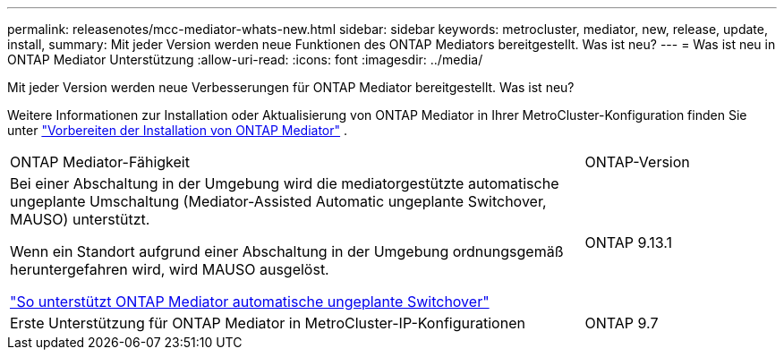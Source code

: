 ---
permalink: releasenotes/mcc-mediator-whats-new.html 
sidebar: sidebar 
keywords: metrocluster, mediator, new, release, update, install, 
summary: Mit jeder Version werden neue Funktionen des ONTAP Mediators bereitgestellt.  Was ist neu? 
---
= Was ist neu in ONTAP Mediator Unterstützung
:allow-uri-read: 
:icons: font
:imagesdir: ../media/


[role="lead"]
Mit jeder Version werden neue Verbesserungen für ONTAP Mediator bereitgestellt. Was ist neu?

Weitere Informationen zur Installation oder Aktualisierung von ONTAP Mediator in Ihrer MetroCluster-Konfiguration finden Sie unter link:https://docs.netapp.com/us-en/ontap-metrocluster/install-ip/concept_mediator_requirements.html["Vorbereiten der Installation von ONTAP Mediator"^] .

[cols="75,25"]
|===


| ONTAP Mediator-Fähigkeit | ONTAP-Version 


 a| 
Bei einer Abschaltung in der Umgebung wird die mediatorgestützte automatische ungeplante Umschaltung (Mediator-Assisted Automatic ungeplante Switchover, MAUSO) unterstützt.

Wenn ein Standort aufgrund einer Abschaltung in der Umgebung ordnungsgemäß heruntergefahren wird, wird MAUSO ausgelöst.

https://docs.netapp.com/us-en/ontap-metrocluster/install-ip/concept-ontap-mediator-supports-automatic-unplanned-switchover.html["So unterstützt ONTAP Mediator automatische ungeplante Switchover"]
 a| 
ONTAP 9.13.1



 a| 
Erste Unterstützung für ONTAP Mediator in MetroCluster-IP-Konfigurationen
 a| 
ONTAP 9.7

|===